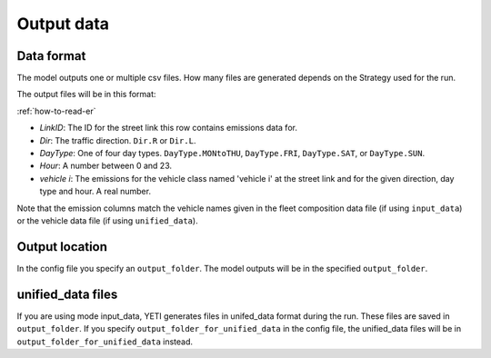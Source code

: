 Output data
============

Data format
-----------

The model outputs one or multiple csv files. How many files are generated depends on the
Strategy used for the run.

The output files will be in this format:

.. image:: ../../diagrams/emissions_output.png
    :height: 200
    :width: 300

:ref:`how-to-read-er`

- *LinkID*: The ID for the street link this row contains emissions data for.
- *Dir*: The traffic direction. ``Dir.R`` or ``Dir.L``.
- *DayType*: One of four day types. ``DayType.MONtoTHU``, ``DayType.FRI``, ``DayType.SAT``, or ``DayType.SUN``.
- *Hour*: A number between 0 and 23.
- *vehicle i*: The emissions for the vehicle class named 'vehicle i' at the street link and for the given direction,
  day type and hour. A real number.

Note that the emission columns match the vehicle names given in the fleet composition data file
(if using ``input_data``) or the vehicle data file (if using ``unified_data``).

Output location
---------------

In the config file you specify an ``output_folder``. The model outputs will be in the specified ``output_folder``.

unified_data files
------------------

If you are using mode input_data, YETI generates files in unifed_data format during the run. These files are saved
in ``output_folder``. If you specify ``output_folder_for_unified_data`` in the config file, the unified_data
files will be in ``output_folder_for_unified_data`` instead.